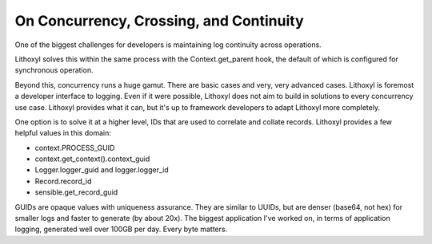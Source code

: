 On Concurrency, Crossing, and Continuity
========================================

One of the biggest challenges for developers is maintaining log
continuity across operations.

Lithoxyl solves this within the same process with the
Context.get_parent hook, the default of which is configured for
synchronous operation.

Beyond this, concurrency runs a huge gamut. There are basic cases and
very, very advanced cases. Lithoxyl is foremost a developer interface
to logging. Even if it were possible, Lithoxyl does not aim to build
in solutions to every concurrency use case.  Lithoxyl provides what it
can, but it's up to framework developers to adapt Lithoxyl more
completely.

One option is to solve it at a higher level, IDs that are used to
correlate and collate records. Lithoxyl provides a few helpful values
in this domain:

* context.PROCESS_GUID
* context.get_context().context_guid
* Logger.logger_guid and logger.logger_id
* Record.record_id
* sensible.get_record_guid

GUIDs are opaque values with uniqueness assurance. They are similar to
UUIDs, but are denser (base64, not hex) for smaller logs and faster to
generate (by about 20x). The biggest application I've worked on, in
terms of application logging, generated well over 100GB per day. Every
byte matters.
